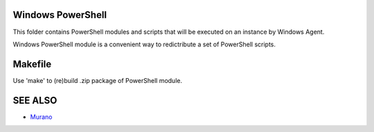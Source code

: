 Windows PowerShell
==================

This folder contains PowerShell modules and scripts that will be executed on an instance by Windows Agent.

Windows PowerShell module is a convenient way to redictribute a set of PowerShell scripts.


Makefile
========

Use 'make' to (re)build .zip package of PowerShell module.


SEE ALSO
========
* `Murano <http://murano.mirantis.com>`__

